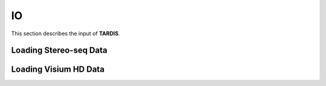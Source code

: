 IO
========

.. _IO:

This section describes the input of **TARDIS**.

Loading Stereo-seq Data
----------------------

.. py:function:: tardis.io.load_stereo

    .. code-block::

        import tardis as td
        bin_df = td.io.load_bin('/path/to/your/guide.gem',
                                bin_size=100,
                                library_id='spatial')

    :param path: str
        The path to the Stereo-seq data.
    :param library_id: str
        The library id to save in obsm['spatial'].
    :param bin_size: int
        The size of the bin. (Default: 100)

Loading Visium HD Data
----------------------

.. py:function:: tardis.io.load_visium

    .. code-block::

        import tardis as td
        bin_df = td.io.load_visium('/path/to/your/visium_hd_data',
                                   library_id='spatial',
                                   use_array=False)

    :param path: str
        The path to the Visium HD data.
    :param library_id: str
        The library id to save in obsm['spatial'].
    :param use_array: bool
        Whether to use the array row and col as coordinates.
